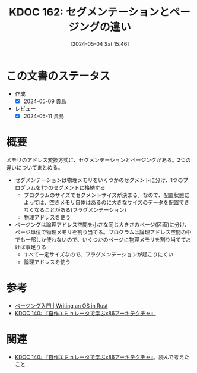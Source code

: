 :properties:
:ID: 20240504T154649
:mtime:    20241102180319 20241028101410
:ctime:    20241028101410
:end:
#+title:      KDOC 162: セグメンテーションとページングの違い
#+date:       [2024-05-04 Sat 15:46]
#+filetags:   :code:
#+identifier: 20240504T154649

* この文書のステータス
- 作成
  - [X] 2024-05-09 貴島
- レビュー
  - [X] 2024-05-11 貴島

* 概要
メモリのアドレス変換方式に、セグメンテーションとページングがある。2つの違いについてまとめる。

- セグメンテーションは物理メモリをいくつかのセグメントに分け、1つのプログラムを1つのセグメントに格納する
  - プログラムのサイズでセグメントサイズが決まる。なので、配置状態によっては、空きメモリ自体はあるのに大きなサイズのデータを配置できなくなることがある(フラグメンテーション)
  - 物理アドレスを使う
- ページングは論理アドレス空間を小さな同じ大きさのページ(区画)に分け、ページ単位で物理メモリを割り当てる。プログラムは論理アドレス空間の中でも一部しか使わないので、いくつかのページに物理メモリを割り当てておけば事足りる
  - すべて一定サイズなので、フラグメンテーションが起こりにくい
  - 論理アドレスを使う

* 参考
- [[https://os.phil-opp.com/ja/paging-introduction/][ページング入門 | Writing an OS in Rust]]
- [[id:20240427T113714][KDOC 140: 『自作エミュレータで学ぶx86アーキテクチャ』]]

* 関連
- [[id:20240427T113714][KDOC 140: 『自作エミュレータで学ぶx86アーキテクチャ』]]。読んで考えたこと
